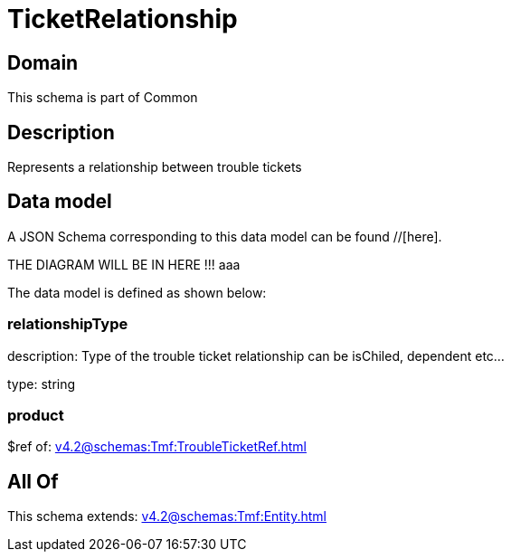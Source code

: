 = TicketRelationship

[#domain]
== Domain

This schema is part of Common

[#description]
== Description
Represents a relationship between trouble tickets


[#data_model]
== Data model

A JSON Schema corresponding to this data model can be found //[here].

THE DIAGRAM WILL BE IN HERE !!!
aaa

The data model is defined as shown below:


=== relationshipType
description: Type of the trouble ticket relationship can be isChiled, dependent etc...

type: string


=== product
$ref of: xref:v4.2@schemas:Tmf:TroubleTicketRef.adoc[]


[#all_of]
== All Of

This schema extends: xref:v4.2@schemas:Tmf:Entity.adoc[]
